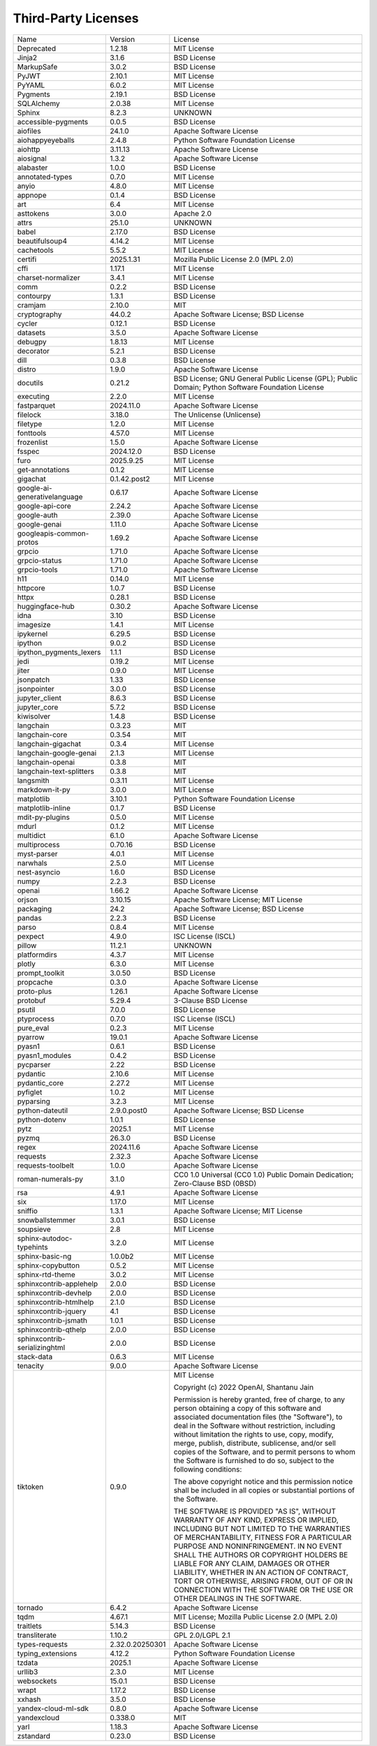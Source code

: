 Third-Party Licenses
====================

+-------------------------------+-----------------+--------------------------------------------------------------------------------------------------+
| Name                          | Version         | License                                                                                          |
+-------------------------------+-----------------+--------------------------------------------------------------------------------------------------+
| Deprecated                    | 1.2.18          | MIT License                                                                                      |
+-------------------------------+-----------------+--------------------------------------------------------------------------------------------------+
| Jinja2                        | 3.1.6           | BSD License                                                                                      |
+-------------------------------+-----------------+--------------------------------------------------------------------------------------------------+
| MarkupSafe                    | 3.0.2           | BSD License                                                                                      |
+-------------------------------+-----------------+--------------------------------------------------------------------------------------------------+
| PyJWT                         | 2.10.1          | MIT License                                                                                      |
+-------------------------------+-----------------+--------------------------------------------------------------------------------------------------+
| PyYAML                        | 6.0.2           | MIT License                                                                                      |
+-------------------------------+-----------------+--------------------------------------------------------------------------------------------------+
| Pygments                      | 2.19.1          | BSD License                                                                                      |
+-------------------------------+-----------------+--------------------------------------------------------------------------------------------------+
| SQLAlchemy                    | 2.0.38          | MIT License                                                                                      |
+-------------------------------+-----------------+--------------------------------------------------------------------------------------------------+
| Sphinx                        | 8.2.3           | UNKNOWN                                                                                          |
+-------------------------------+-----------------+--------------------------------------------------------------------------------------------------+
| accessible-pygments           | 0.0.5           | BSD License                                                                                      |
+-------------------------------+-----------------+--------------------------------------------------------------------------------------------------+
| aiofiles                      | 24.1.0          | Apache Software License                                                                          |
+-------------------------------+-----------------+--------------------------------------------------------------------------------------------------+
| aiohappyeyeballs              | 2.4.8           | Python Software Foundation License                                                               |
+-------------------------------+-----------------+--------------------------------------------------------------------------------------------------+
| aiohttp                       | 3.11.13         | Apache Software License                                                                          |
+-------------------------------+-----------------+--------------------------------------------------------------------------------------------------+
| aiosignal                     | 1.3.2           | Apache Software License                                                                          |
+-------------------------------+-----------------+--------------------------------------------------------------------------------------------------+
| alabaster                     | 1.0.0           | BSD License                                                                                      |
+-------------------------------+-----------------+--------------------------------------------------------------------------------------------------+
| annotated-types               | 0.7.0           | MIT License                                                                                      |
+-------------------------------+-----------------+--------------------------------------------------------------------------------------------------+
| anyio                         | 4.8.0           | MIT License                                                                                      |
+-------------------------------+-----------------+--------------------------------------------------------------------------------------------------+
| appnope                       | 0.1.4           | BSD License                                                                                      |
+-------------------------------+-----------------+--------------------------------------------------------------------------------------------------+
| art                           | 6.4             | MIT License                                                                                      |
+-------------------------------+-----------------+--------------------------------------------------------------------------------------------------+
| asttokens                     | 3.0.0           | Apache 2.0                                                                                       |
+-------------------------------+-----------------+--------------------------------------------------------------------------------------------------+
| attrs                         | 25.1.0          | UNKNOWN                                                                                          |
+-------------------------------+-----------------+--------------------------------------------------------------------------------------------------+
| babel                         | 2.17.0          | BSD License                                                                                      |
+-------------------------------+-----------------+--------------------------------------------------------------------------------------------------+
| beautifulsoup4                | 4.14.2          | MIT License                                                                                      |
+-------------------------------+-----------------+--------------------------------------------------------------------------------------------------+
| cachetools                    | 5.5.2           | MIT License                                                                                      |
+-------------------------------+-----------------+--------------------------------------------------------------------------------------------------+
| certifi                       | 2025.1.31       | Mozilla Public License 2.0 (MPL 2.0)                                                             |
+-------------------------------+-----------------+--------------------------------------------------------------------------------------------------+
| cffi                          | 1.17.1          | MIT License                                                                                      |
+-------------------------------+-----------------+--------------------------------------------------------------------------------------------------+
| charset-normalizer            | 3.4.1           | MIT License                                                                                      |
+-------------------------------+-----------------+--------------------------------------------------------------------------------------------------+
| comm                          | 0.2.2           | BSD License                                                                                      |
+-------------------------------+-----------------+--------------------------------------------------------------------------------------------------+
| contourpy                     | 1.3.1           | BSD License                                                                                      |
+-------------------------------+-----------------+--------------------------------------------------------------------------------------------------+
| cramjam                       | 2.10.0          | MIT                                                                                              |
+-------------------------------+-----------------+--------------------------------------------------------------------------------------------------+
| cryptography                  | 44.0.2          | Apache Software License; BSD License                                                             |
+-------------------------------+-----------------+--------------------------------------------------------------------------------------------------+
| cycler                        | 0.12.1          | BSD License                                                                                      |
+-------------------------------+-----------------+--------------------------------------------------------------------------------------------------+
| datasets                      | 3.5.0           | Apache Software License                                                                          |
+-------------------------------+-----------------+--------------------------------------------------------------------------------------------------+
| debugpy                       | 1.8.13          | MIT License                                                                                      |
+-------------------------------+-----------------+--------------------------------------------------------------------------------------------------+
| decorator                     | 5.2.1           | BSD License                                                                                      |
+-------------------------------+-----------------+--------------------------------------------------------------------------------------------------+
| dill                          | 0.3.8           | BSD License                                                                                      |
+-------------------------------+-----------------+--------------------------------------------------------------------------------------------------+
| distro                        | 1.9.0           | Apache Software License                                                                          |
+-------------------------------+-----------------+--------------------------------------------------------------------------------------------------+
| docutils                      | 0.21.2          | BSD License; GNU General Public License (GPL); Public Domain; Python Software Foundation License |
+-------------------------------+-----------------+--------------------------------------------------------------------------------------------------+
| executing                     | 2.2.0           | MIT License                                                                                      |
+-------------------------------+-----------------+--------------------------------------------------------------------------------------------------+
| fastparquet                   | 2024.11.0       | Apache Software License                                                                          |
+-------------------------------+-----------------+--------------------------------------------------------------------------------------------------+
| filelock                      | 3.18.0          | The Unlicense (Unlicense)                                                                        |
+-------------------------------+-----------------+--------------------------------------------------------------------------------------------------+
| filetype                      | 1.2.0           | MIT License                                                                                      |
+-------------------------------+-----------------+--------------------------------------------------------------------------------------------------+
| fonttools                     | 4.57.0          | MIT License                                                                                      |
+-------------------------------+-----------------+--------------------------------------------------------------------------------------------------+
| frozenlist                    | 1.5.0           | Apache Software License                                                                          |
+-------------------------------+-----------------+--------------------------------------------------------------------------------------------------+
| fsspec                        | 2024.12.0       | BSD License                                                                                      |
+-------------------------------+-----------------+--------------------------------------------------------------------------------------------------+
| furo                          | 2025.9.25       | MIT License                                                                                      |
+-------------------------------+-----------------+--------------------------------------------------------------------------------------------------+
| get-annotations               | 0.1.2           | MIT License                                                                                      |
+-------------------------------+-----------------+--------------------------------------------------------------------------------------------------+
| gigachat                      | 0.1.42.post2    | MIT License                                                                                      |
+-------------------------------+-----------------+--------------------------------------------------------------------------------------------------+
| google-ai-generativelanguage  | 0.6.17          | Apache Software License                                                                          |
+-------------------------------+-----------------+--------------------------------------------------------------------------------------------------+
| google-api-core               | 2.24.2          | Apache Software License                                                                          |
+-------------------------------+-----------------+--------------------------------------------------------------------------------------------------+
| google-auth                   | 2.39.0          | Apache Software License                                                                          |
+-------------------------------+-----------------+--------------------------------------------------------------------------------------------------+
| google-genai                  | 1.11.0          | Apache Software License                                                                          |
+-------------------------------+-----------------+--------------------------------------------------------------------------------------------------+
| googleapis-common-protos      | 1.69.2          | Apache Software License                                                                          |
+-------------------------------+-----------------+--------------------------------------------------------------------------------------------------+
| grpcio                        | 1.71.0          | Apache Software License                                                                          |
+-------------------------------+-----------------+--------------------------------------------------------------------------------------------------+
| grpcio-status                 | 1.71.0          | Apache Software License                                                                          |
+-------------------------------+-----------------+--------------------------------------------------------------------------------------------------+
| grpcio-tools                  | 1.71.0          | Apache Software License                                                                          |
+-------------------------------+-----------------+--------------------------------------------------------------------------------------------------+
| h11                           | 0.14.0          | MIT License                                                                                      |
+-------------------------------+-----------------+--------------------------------------------------------------------------------------------------+
| httpcore                      | 1.0.7           | BSD License                                                                                      |
+-------------------------------+-----------------+--------------------------------------------------------------------------------------------------+
| httpx                         | 0.28.1          | BSD License                                                                                      |
+-------------------------------+-----------------+--------------------------------------------------------------------------------------------------+
| huggingface-hub               | 0.30.2          | Apache Software License                                                                          |
+-------------------------------+-----------------+--------------------------------------------------------------------------------------------------+
| idna                          | 3.10            | BSD License                                                                                      |
+-------------------------------+-----------------+--------------------------------------------------------------------------------------------------+
| imagesize                     | 1.4.1           | MIT License                                                                                      |
+-------------------------------+-----------------+--------------------------------------------------------------------------------------------------+
| ipykernel                     | 6.29.5          | BSD License                                                                                      |
+-------------------------------+-----------------+--------------------------------------------------------------------------------------------------+
| ipython                       | 9.0.2           | BSD License                                                                                      |
+-------------------------------+-----------------+--------------------------------------------------------------------------------------------------+
| ipython_pygments_lexers       | 1.1.1           | BSD License                                                                                      |
+-------------------------------+-----------------+--------------------------------------------------------------------------------------------------+
| jedi                          | 0.19.2          | MIT License                                                                                      |
+-------------------------------+-----------------+--------------------------------------------------------------------------------------------------+
| jiter                         | 0.9.0           | MIT License                                                                                      |
+-------------------------------+-----------------+--------------------------------------------------------------------------------------------------+
| jsonpatch                     | 1.33            | BSD License                                                                                      |
+-------------------------------+-----------------+--------------------------------------------------------------------------------------------------+
| jsonpointer                   | 3.0.0           | BSD License                                                                                      |
+-------------------------------+-----------------+--------------------------------------------------------------------------------------------------+
| jupyter_client                | 8.6.3           | BSD License                                                                                      |
+-------------------------------+-----------------+--------------------------------------------------------------------------------------------------+
| jupyter_core                  | 5.7.2           | BSD License                                                                                      |
+-------------------------------+-----------------+--------------------------------------------------------------------------------------------------+
| kiwisolver                    | 1.4.8           | BSD License                                                                                      |
+-------------------------------+-----------------+--------------------------------------------------------------------------------------------------+
| langchain                     | 0.3.23          | MIT                                                                                              |
+-------------------------------+-----------------+--------------------------------------------------------------------------------------------------+
| langchain-core                | 0.3.54          | MIT                                                                                              |
+-------------------------------+-----------------+--------------------------------------------------------------------------------------------------+
| langchain-gigachat            | 0.3.4           | MIT License                                                                                      |
+-------------------------------+-----------------+--------------------------------------------------------------------------------------------------+
| langchain-google-genai        | 2.1.3           | MIT License                                                                                      |
+-------------------------------+-----------------+--------------------------------------------------------------------------------------------------+
| langchain-openai              | 0.3.8           | MIT                                                                                              |
+-------------------------------+-----------------+--------------------------------------------------------------------------------------------------+
| langchain-text-splitters      | 0.3.8           | MIT                                                                                              |
+-------------------------------+-----------------+--------------------------------------------------------------------------------------------------+
| langsmith                     | 0.3.11          | MIT License                                                                                      |
+-------------------------------+-----------------+--------------------------------------------------------------------------------------------------+
| markdown-it-py                | 3.0.0           | MIT License                                                                                      |
+-------------------------------+-----------------+--------------------------------------------------------------------------------------------------+
| matplotlib                    | 3.10.1          | Python Software Foundation License                                                               |
+-------------------------------+-----------------+--------------------------------------------------------------------------------------------------+
| matplotlib-inline             | 0.1.7           | BSD License                                                                                      |
+-------------------------------+-----------------+--------------------------------------------------------------------------------------------------+
| mdit-py-plugins               | 0.5.0           | MIT License                                                                                      |
+-------------------------------+-----------------+--------------------------------------------------------------------------------------------------+
| mdurl                         | 0.1.2           | MIT License                                                                                      |
+-------------------------------+-----------------+--------------------------------------------------------------------------------------------------+
| multidict                     | 6.1.0           | Apache Software License                                                                          |
+-------------------------------+-----------------+--------------------------------------------------------------------------------------------------+
| multiprocess                  | 0.70.16         | BSD License                                                                                      |
+-------------------------------+-----------------+--------------------------------------------------------------------------------------------------+
| myst-parser                   | 4.0.1           | MIT License                                                                                      |
+-------------------------------+-----------------+--------------------------------------------------------------------------------------------------+
| narwhals                      | 2.5.0           | MIT License                                                                                      |
+-------------------------------+-----------------+--------------------------------------------------------------------------------------------------+
| nest-asyncio                  | 1.6.0           | BSD License                                                                                      |
+-------------------------------+-----------------+--------------------------------------------------------------------------------------------------+
| numpy                         | 2.2.3           | BSD License                                                                                      |
+-------------------------------+-----------------+--------------------------------------------------------------------------------------------------+
| openai                        | 1.66.2          | Apache Software License                                                                          |
+-------------------------------+-----------------+--------------------------------------------------------------------------------------------------+
| orjson                        | 3.10.15         | Apache Software License; MIT License                                                             |
+-------------------------------+-----------------+--------------------------------------------------------------------------------------------------+
| packaging                     | 24.2            | Apache Software License; BSD License                                                             |
+-------------------------------+-----------------+--------------------------------------------------------------------------------------------------+
| pandas                        | 2.2.3           | BSD License                                                                                      |
+-------------------------------+-----------------+--------------------------------------------------------------------------------------------------+
| parso                         | 0.8.4           | MIT License                                                                                      |
+-------------------------------+-----------------+--------------------------------------------------------------------------------------------------+
| pexpect                       | 4.9.0           | ISC License (ISCL)                                                                               |
+-------------------------------+-----------------+--------------------------------------------------------------------------------------------------+
| pillow                        | 11.2.1          | UNKNOWN                                                                                          |
+-------------------------------+-----------------+--------------------------------------------------------------------------------------------------+
| platformdirs                  | 4.3.7           | MIT License                                                                                      |
+-------------------------------+-----------------+--------------------------------------------------------------------------------------------------+
| plotly                        | 6.3.0           | MIT License                                                                                      |
+-------------------------------+-----------------+--------------------------------------------------------------------------------------------------+
| prompt_toolkit                | 3.0.50          | BSD License                                                                                      |
+-------------------------------+-----------------+--------------------------------------------------------------------------------------------------+
| propcache                     | 0.3.0           | Apache Software License                                                                          |
+-------------------------------+-----------------+--------------------------------------------------------------------------------------------------+
| proto-plus                    | 1.26.1          | Apache Software License                                                                          |
+-------------------------------+-----------------+--------------------------------------------------------------------------------------------------+
| protobuf                      | 5.29.4          | 3-Clause BSD License                                                                             |
+-------------------------------+-----------------+--------------------------------------------------------------------------------------------------+
| psutil                        | 7.0.0           | BSD License                                                                                      |
+-------------------------------+-----------------+--------------------------------------------------------------------------------------------------+
| ptyprocess                    | 0.7.0           | ISC License (ISCL)                                                                               |
+-------------------------------+-----------------+--------------------------------------------------------------------------------------------------+
| pure_eval                     | 0.2.3           | MIT License                                                                                      |
+-------------------------------+-----------------+--------------------------------------------------------------------------------------------------+
| pyarrow                       | 19.0.1          | Apache Software License                                                                          |
+-------------------------------+-----------------+--------------------------------------------------------------------------------------------------+
| pyasn1                        | 0.6.1           | BSD License                                                                                      |
+-------------------------------+-----------------+--------------------------------------------------------------------------------------------------+
| pyasn1_modules                | 0.4.2           | BSD License                                                                                      |
+-------------------------------+-----------------+--------------------------------------------------------------------------------------------------+
| pycparser                     | 2.22            | BSD License                                                                                      |
+-------------------------------+-----------------+--------------------------------------------------------------------------------------------------+
| pydantic                      | 2.10.6          | MIT License                                                                                      |
+-------------------------------+-----------------+--------------------------------------------------------------------------------------------------+
| pydantic_core                 | 2.27.2          | MIT License                                                                                      |
+-------------------------------+-----------------+--------------------------------------------------------------------------------------------------+
| pyfiglet                      | 1.0.2           | MIT License                                                                                      |
+-------------------------------+-----------------+--------------------------------------------------------------------------------------------------+
| pyparsing                     | 3.2.3           | MIT License                                                                                      |
+-------------------------------+-----------------+--------------------------------------------------------------------------------------------------+
| python-dateutil               | 2.9.0.post0     | Apache Software License; BSD License                                                             |
+-------------------------------+-----------------+--------------------------------------------------------------------------------------------------+
| python-dotenv                 | 1.0.1           | BSD License                                                                                      |
+-------------------------------+-----------------+--------------------------------------------------------------------------------------------------+
| pytz                          | 2025.1          | MIT License                                                                                      |
+-------------------------------+-----------------+--------------------------------------------------------------------------------------------------+
| pyzmq                         | 26.3.0          | BSD License                                                                                      |
+-------------------------------+-----------------+--------------------------------------------------------------------------------------------------+
| regex                         | 2024.11.6       | Apache Software License                                                                          |
+-------------------------------+-----------------+--------------------------------------------------------------------------------------------------+
| requests                      | 2.32.3          | Apache Software License                                                                          |
+-------------------------------+-----------------+--------------------------------------------------------------------------------------------------+
| requests-toolbelt             | 1.0.0           | Apache Software License                                                                          |
+-------------------------------+-----------------+--------------------------------------------------------------------------------------------------+
| roman-numerals-py             | 3.1.0           | CC0 1.0 Universal (CC0 1.0) Public Domain Dedication; Zero-Clause BSD (0BSD)                     |
+-------------------------------+-----------------+--------------------------------------------------------------------------------------------------+
| rsa                           | 4.9.1           | Apache Software License                                                                          |
+-------------------------------+-----------------+--------------------------------------------------------------------------------------------------+
| six                           | 1.17.0          | MIT License                                                                                      |
+-------------------------------+-----------------+--------------------------------------------------------------------------------------------------+
| sniffio                       | 1.3.1           | Apache Software License; MIT License                                                             |
+-------------------------------+-----------------+--------------------------------------------------------------------------------------------------+
| snowballstemmer               | 3.0.1           | BSD License                                                                                      |
+-------------------------------+-----------------+--------------------------------------------------------------------------------------------------+
| soupsieve                     | 2.8             | MIT License                                                                                      |
+-------------------------------+-----------------+--------------------------------------------------------------------------------------------------+
| sphinx-autodoc-typehints      | 3.2.0           | MIT License                                                                                      |
+-------------------------------+-----------------+--------------------------------------------------------------------------------------------------+
| sphinx-basic-ng               | 1.0.0b2         | MIT License                                                                                      |
+-------------------------------+-----------------+--------------------------------------------------------------------------------------------------+
| sphinx-copybutton             | 0.5.2           | MIT License                                                                                      |
+-------------------------------+-----------------+--------------------------------------------------------------------------------------------------+
| sphinx-rtd-theme              | 3.0.2           | MIT License                                                                                      |
+-------------------------------+-----------------+--------------------------------------------------------------------------------------------------+
| sphinxcontrib-applehelp       | 2.0.0           | BSD License                                                                                      |
+-------------------------------+-----------------+--------------------------------------------------------------------------------------------------+
| sphinxcontrib-devhelp         | 2.0.0           | BSD License                                                                                      |
+-------------------------------+-----------------+--------------------------------------------------------------------------------------------------+
| sphinxcontrib-htmlhelp        | 2.1.0           | BSD License                                                                                      |
+-------------------------------+-----------------+--------------------------------------------------------------------------------------------------+
| sphinxcontrib-jquery          | 4.1             | BSD License                                                                                      |
+-------------------------------+-----------------+--------------------------------------------------------------------------------------------------+
| sphinxcontrib-jsmath          | 1.0.1           | BSD License                                                                                      |
+-------------------------------+-----------------+--------------------------------------------------------------------------------------------------+
| sphinxcontrib-qthelp          | 2.0.0           | BSD License                                                                                      |
+-------------------------------+-----------------+--------------------------------------------------------------------------------------------------+
| sphinxcontrib-serializinghtml | 2.0.0           | BSD License                                                                                      |
+-------------------------------+-----------------+--------------------------------------------------------------------------------------------------+
| stack-data                    | 0.6.3           | MIT License                                                                                      |
+-------------------------------+-----------------+--------------------------------------------------------------------------------------------------+
| tenacity                      | 9.0.0           | Apache Software License                                                                          |
+-------------------------------+-----------------+--------------------------------------------------------------------------------------------------+
| tiktoken                      | 0.9.0           | MIT License                                                                                      |
|                               |                 |                                                                                                  |
|                               |                 | Copyright (c) 2022 OpenAI, Shantanu Jain                                                         |
|                               |                 |                                                                                                  |
|                               |                 | Permission is hereby granted, free of charge, to any person obtaining a copy                     |
|                               |                 | of this software and associated documentation files (the "Software"), to deal                    |
|                               |                 | in the Software without restriction, including without limitation the rights                     |
|                               |                 | to use, copy, modify, merge, publish, distribute, sublicense, and/or sell                        |
|                               |                 | copies of the Software, and to permit persons to whom the Software is                            |
|                               |                 | furnished to do so, subject to the following conditions:                                         |
|                               |                 |                                                                                                  |
|                               |                 | The above copyright notice and this permission notice shall be included in all                   |
|                               |                 | copies or substantial portions of the Software.                                                  |
|                               |                 |                                                                                                  |
|                               |                 | THE SOFTWARE IS PROVIDED "AS IS", WITHOUT WARRANTY OF ANY KIND, EXPRESS OR                       |
|                               |                 | IMPLIED, INCLUDING BUT NOT LIMITED TO THE WARRANTIES OF MERCHANTABILITY,                         |
|                               |                 | FITNESS FOR A PARTICULAR PURPOSE AND NONINFRINGEMENT. IN NO EVENT SHALL THE                      |
|                               |                 | AUTHORS OR COPYRIGHT HOLDERS BE LIABLE FOR ANY CLAIM, DAMAGES OR OTHER                           |
|                               |                 | LIABILITY, WHETHER IN AN ACTION OF CONTRACT, TORT OR OTHERWISE, ARISING FROM,                    |
|                               |                 | OUT OF OR IN CONNECTION WITH THE SOFTWARE OR THE USE OR OTHER DEALINGS IN THE                    |
|                               |                 | SOFTWARE.                                                                                        |
|                               |                 |                                                                                                  |
+-------------------------------+-----------------+--------------------------------------------------------------------------------------------------+
| tornado                       | 6.4.2           | Apache Software License                                                                          |
+-------------------------------+-----------------+--------------------------------------------------------------------------------------------------+
| tqdm                          | 4.67.1          | MIT License; Mozilla Public License 2.0 (MPL 2.0)                                                |
+-------------------------------+-----------------+--------------------------------------------------------------------------------------------------+
| traitlets                     | 5.14.3          | BSD License                                                                                      |
+-------------------------------+-----------------+--------------------------------------------------------------------------------------------------+
| transliterate                 | 1.10.2          | GPL 2.0/LGPL 2.1                                                                                 |
+-------------------------------+-----------------+--------------------------------------------------------------------------------------------------+
| types-requests                | 2.32.0.20250301 | Apache Software License                                                                          |
+-------------------------------+-----------------+--------------------------------------------------------------------------------------------------+
| typing_extensions             | 4.12.2          | Python Software Foundation License                                                               |
+-------------------------------+-----------------+--------------------------------------------------------------------------------------------------+
| tzdata                        | 2025.1          | Apache Software License                                                                          |
+-------------------------------+-----------------+--------------------------------------------------------------------------------------------------+
| urllib3                       | 2.3.0           | MIT License                                                                                      |
+-------------------------------+-----------------+--------------------------------------------------------------------------------------------------+
| websockets                    | 15.0.1          | BSD License                                                                                      |
+-------------------------------+-----------------+--------------------------------------------------------------------------------------------------+
| wrapt                         | 1.17.2          | BSD License                                                                                      |
+-------------------------------+-----------------+--------------------------------------------------------------------------------------------------+
| xxhash                        | 3.5.0           | BSD License                                                                                      |
+-------------------------------+-----------------+--------------------------------------------------------------------------------------------------+
| yandex-cloud-ml-sdk           | 0.8.0           | Apache Software License                                                                          |
+-------------------------------+-----------------+--------------------------------------------------------------------------------------------------+
| yandexcloud                   | 0.338.0         | MIT                                                                                              |
+-------------------------------+-----------------+--------------------------------------------------------------------------------------------------+
| yarl                          | 1.18.3          | Apache Software License                                                                          |
+-------------------------------+-----------------+--------------------------------------------------------------------------------------------------+
| zstandard                     | 0.23.0          | BSD License                                                                                      |
+-------------------------------+-----------------+--------------------------------------------------------------------------------------------------+
